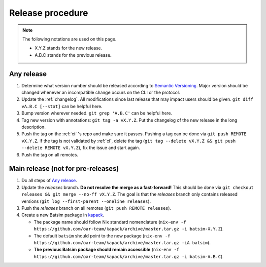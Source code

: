 .. _release:

Release procedure
=================

.. note::

    The following notations are used on this page.

    - X.Y.Z stands for the new release.
    - A.B.C stands for the previous release.


Any release
-----------

#. Determine what version number should be released according to `Semantic Versioning`_.
   Major version should be changed whenever an incompatible change occurs on the CLI or the protocol.
#. Update the :ref:`changelog`.
   All modifications since last release that may impact users should be given.
   ``git diff vA.B.C [--stat]`` can be helpful here.
#. Bump version wherever needed. ``git grep 'A.B.C'`` can be helpful here.
#. Tag new version with annotations: ``git tag -a vX.Y.Z``.
   Put the changelog of the new release in the long description.
#. Push the tag on the :ref:`ci` 's repo and make sure it passes.
   Pushing a tag can be done via ``git push REMOTE vX.Y.Z``.
   If the tag is not validated by :ref:`ci`, delete the tag
   (``git tag --delete vX.Y.Z && git push --delete REMOTE vX.Y.Z``),
   fix the issue and start again.
#. Push the tag on all remotes.

Main release (not for pre-releases)
-----------------------------------

#. Do all steps of `Any release`_.
#. Update the `releases` branch. **Do not resolve the merge as a fast-forward!**
   This should be done via ``git checkout releases && git merge --no-ff vX.Y.Z``.
   The goal is that the `releases` branch only contains released versions
   (``git log --first-parent --oneline releases``).
#. Push the `releases` branch on all remotes (``git push REMOTE releases``).
#. Create a new Batsim package in kapack_.

   - The package name should follow Nix standard nomenclature (``nix-env -f https://github.com/oar-team/kapack/archive/master.tar.gz -i batsim-X.Y.Z``).
   - The default ``batsim`` should point to the new package (``nix-env -f https://github.com/oar-team/kapack/archive/master.tar.gz -iA batsim``).
   - **The previous Batsim package should remain accessible** (``nix-env -f https://github.com/oar-team/kapack/archive/master.tar.gz -i batsim-A.B.C``).

.. _Semantic Versioning: http://semver.org/spec/v2.0.0.html
.. _kapack: https://github.com/oar-team/kapack/
